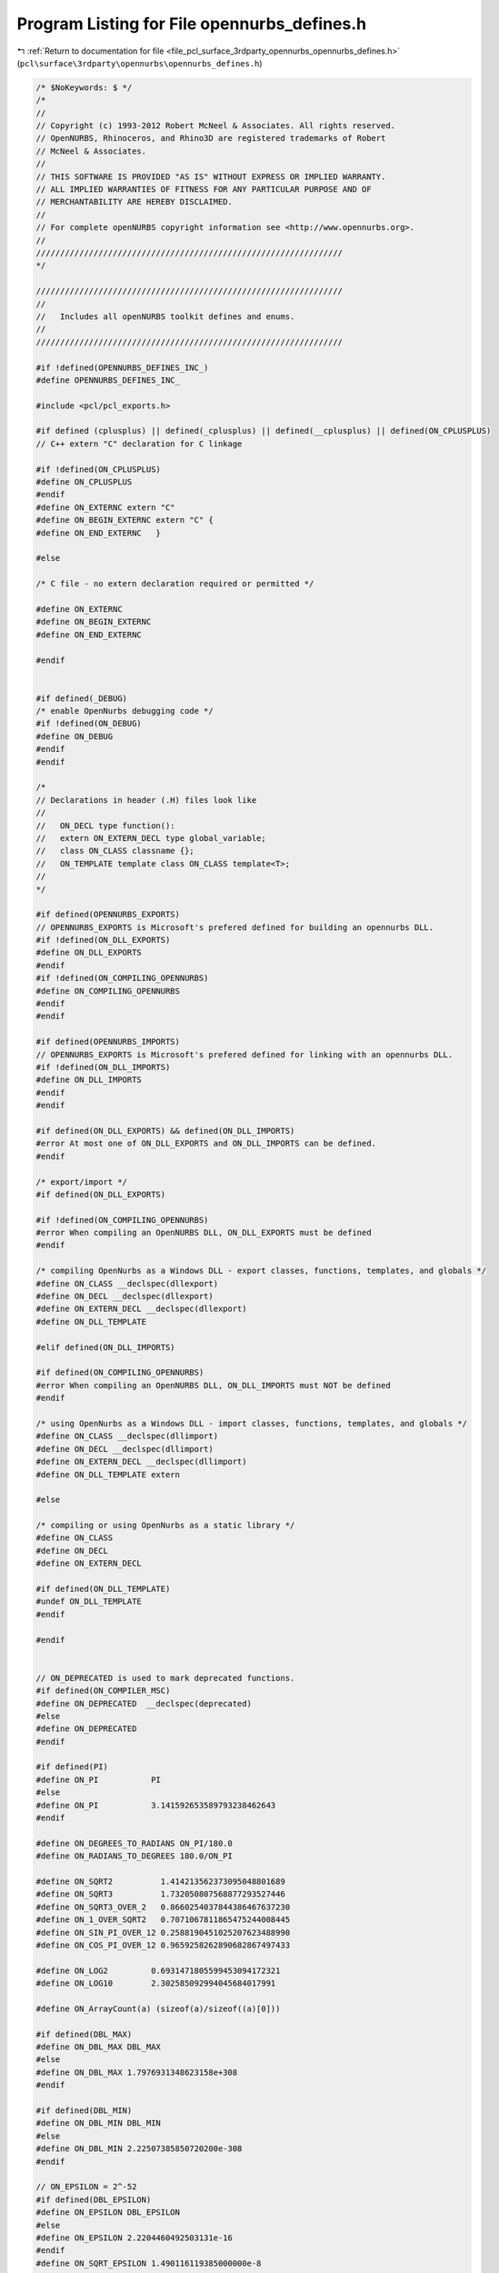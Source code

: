 
.. _program_listing_file_pcl_surface_3rdparty_opennurbs_opennurbs_defines.h:

Program Listing for File opennurbs_defines.h
============================================

|exhale_lsh| :ref:`Return to documentation for file <file_pcl_surface_3rdparty_opennurbs_opennurbs_defines.h>` (``pcl\surface\3rdparty\opennurbs\opennurbs_defines.h``)

.. |exhale_lsh| unicode:: U+021B0 .. UPWARDS ARROW WITH TIP LEFTWARDS

.. code-block:: cpp

   /* $NoKeywords: $ */
   /*
   //
   // Copyright (c) 1993-2012 Robert McNeel & Associates. All rights reserved.
   // OpenNURBS, Rhinoceros, and Rhino3D are registered trademarks of Robert
   // McNeel & Associates.
   //
   // THIS SOFTWARE IS PROVIDED "AS IS" WITHOUT EXPRESS OR IMPLIED WARRANTY.
   // ALL IMPLIED WARRANTIES OF FITNESS FOR ANY PARTICULAR PURPOSE AND OF
   // MERCHANTABILITY ARE HEREBY DISCLAIMED.
   //        
   // For complete openNURBS copyright information see <http://www.opennurbs.org>.
   //
   ////////////////////////////////////////////////////////////////
   */
   
   ////////////////////////////////////////////////////////////////
   //
   //   Includes all openNURBS toolkit defines and enums.
   //
   ////////////////////////////////////////////////////////////////
   
   #if !defined(OPENNURBS_DEFINES_INC_)
   #define OPENNURBS_DEFINES_INC_
   
   #include <pcl/pcl_exports.h>
   
   #if defined (cplusplus) || defined(_cplusplus) || defined(__cplusplus) || defined(ON_CPLUSPLUS)
   // C++ extern "C" declaration for C linkage
   
   #if !defined(ON_CPLUSPLUS)
   #define ON_CPLUSPLUS
   #endif
   #define ON_EXTERNC extern "C"
   #define ON_BEGIN_EXTERNC extern "C" {
   #define ON_END_EXTERNC   }
   
   #else
   
   /* C file - no extern declaration required or permitted */
   
   #define ON_EXTERNC
   #define ON_BEGIN_EXTERNC
   #define ON_END_EXTERNC  
   
   #endif
   
   
   #if defined(_DEBUG)
   /* enable OpenNurbs debugging code */
   #if !defined(ON_DEBUG)
   #define ON_DEBUG
   #endif
   #endif
   
   /*
   // Declarations in header (.H) files look like
   //
   //   ON_DECL type function():
   //   extern ON_EXTERN_DECL type global_variable;
   //   class ON_CLASS classname {};
   //   ON_TEMPLATE template class ON_CLASS template<T>;
   //
   */
   
   #if defined(OPENNURBS_EXPORTS)
   // OPENNURBS_EXPORTS is Microsoft's prefered defined for building an opennurbs DLL.
   #if !defined(ON_DLL_EXPORTS)
   #define ON_DLL_EXPORTS
   #endif
   #if !defined(ON_COMPILING_OPENNURBS)
   #define ON_COMPILING_OPENNURBS
   #endif
   #endif
   
   #if defined(OPENNURBS_IMPORTS)
   // OPENNURBS_EXPORTS is Microsoft's prefered defined for linking with an opennurbs DLL.
   #if !defined(ON_DLL_IMPORTS)
   #define ON_DLL_IMPORTS
   #endif
   #endif
   
   #if defined(ON_DLL_EXPORTS) && defined(ON_DLL_IMPORTS)
   #error At most one of ON_DLL_EXPORTS and ON_DLL_IMPORTS can be defined.
   #endif
   
   /* export/import */
   #if defined(ON_DLL_EXPORTS)
   
   #if !defined(ON_COMPILING_OPENNURBS)
   #error When compiling an OpenNURBS DLL, ON_DLL_EXPORTS must be defined
   #endif
   
   /* compiling OpenNurbs as a Windows DLL - export classes, functions, templates, and globals */
   #define ON_CLASS __declspec(dllexport)
   #define ON_DECL __declspec(dllexport)
   #define ON_EXTERN_DECL __declspec(dllexport)
   #define ON_DLL_TEMPLATE
   
   #elif defined(ON_DLL_IMPORTS)
   
   #if defined(ON_COMPILING_OPENNURBS)
   #error When compiling an OpenNURBS DLL, ON_DLL_IMPORTS must NOT be defined
   #endif
   
   /* using OpenNurbs as a Windows DLL - import classes, functions, templates, and globals */
   #define ON_CLASS __declspec(dllimport)
   #define ON_DECL __declspec(dllimport)
   #define ON_EXTERN_DECL __declspec(dllimport)
   #define ON_DLL_TEMPLATE extern
   
   #else
   
   /* compiling or using OpenNurbs as a static library */
   #define ON_CLASS
   #define ON_DECL
   #define ON_EXTERN_DECL
   
   #if defined(ON_DLL_TEMPLATE)
   #undef ON_DLL_TEMPLATE
   #endif
   
   #endif
   
   
   // ON_DEPRECATED is used to mark deprecated functions.
   #if defined(ON_COMPILER_MSC)
   #define ON_DEPRECATED  __declspec(deprecated)
   #else
   #define ON_DEPRECATED
   #endif
   
   #if defined(PI)
   #define ON_PI           PI
   #else
   #define ON_PI           3.141592653589793238462643
   #endif
   
   #define ON_DEGREES_TO_RADIANS ON_PI/180.0
   #define ON_RADIANS_TO_DEGREES 180.0/ON_PI
   
   #define ON_SQRT2          1.414213562373095048801689
   #define ON_SQRT3          1.732050807568877293527446
   #define ON_SQRT3_OVER_2   0.8660254037844386467637230
   #define ON_1_OVER_SQRT2   0.7071067811865475244008445
   #define ON_SIN_PI_OVER_12 0.2588190451025207623488990
   #define ON_COS_PI_OVER_12 0.9659258262890682867497433
   
   #define ON_LOG2         0.6931471805599453094172321
   #define ON_LOG10        2.302585092994045684017991
   
   #define ON_ArrayCount(a) (sizeof(a)/sizeof((a)[0]))
   
   #if defined(DBL_MAX)
   #define ON_DBL_MAX DBL_MAX
   #else
   #define ON_DBL_MAX 1.7976931348623158e+308
   #endif
   
   #if defined(DBL_MIN)
   #define ON_DBL_MIN DBL_MIN
   #else
   #define ON_DBL_MIN 2.22507385850720200e-308
   #endif
   
   // ON_EPSILON = 2^-52
   #if defined(DBL_EPSILON)
   #define ON_EPSILON DBL_EPSILON
   #else
   #define ON_EPSILON 2.2204460492503131e-16
   #endif
   #define ON_SQRT_EPSILON 1.490116119385000000e-8
   
   #if defined(FLT_EPSILON)
   #define ON_FLOAT_EPSILON FLT_EPSILON
   #else
   #define ON_FLOAT_EPSILON 1.192092896e-07
   #endif
   #define ON_SQRT_FLOAT_EPSILON 3.452669830725202719e-4
   
   /*
   // In cases where lazy evaluation of a double value is
   // performed, b-rep tolerances being a notable example,
   // this value is used to indicate the value has not been
   // computed.  This value must be < -1.0e308. and > -ON_DBL_MAX
   //
   // The reasons ON_UNSET_VALUE is a valid finite number are:
   //
   //   1) It needs to round trip through fprintf/sscanf.
   //   2) It needs to persist unchanged through assigment
   /       and not generate exceptions when assigned.
   //   3) ON_UNSET_VALUE == ON_UNSET_VALUE needs to be true.
   //   4) ON_UNSET_VALUE != ON_UNSET_VALUE needs to be false.
   //
   // Ideally, it would also have these SNaN attributes
   //   * When used in a calculation, a floating point exception
   //     occures.
   //   * No possibility of a valid calculation would generate
   //     ON_UNSET_VALUE.
   //   * float f = (float)ON_UNSET_VALUE would create an invalid
   //     float and generate an exception.
   */
   #define ON_UNSET_VALUE -1.23432101234321e+308
   
   /*
   // ON_UNSET_FLOAT is used to indicate a texture coordinate
   // value cannot be calculated or is not well defined.  
   // In hindsight, this value should have been ON_FLT_QNAN
   // because many calculation convert float texture coordinates
   // to doubles and the "unset"ness attribute is lost.
   */
   #define ON_UNSET_FLOAT -1.234321e+38f
   
   
   ON_BEGIN_EXTERNC
   
   // IEEE 754 special values
   extern ON_EXTERN_DECL const double ON_DBL_QNAN;
   extern ON_EXTERN_DECL const double ON_DBL_PINF;
   extern ON_EXTERN_DECL const double ON_DBL_NINF;
   
   extern ON_EXTERN_DECL const float  ON_FLT_QNAN;
   extern ON_EXTERN_DECL const float  ON_FLT_PINF;
   extern ON_EXTERN_DECL const float  ON_FLT_NINF;
   
   /*
   Description:
   Paramters:
     x - [out] returned value of x is an SNan
               (signalling not a number).
   Remarks:
     Any time an SNaN passes through an Intel FPU, the result
     is a QNaN (quiet nan) and the invalid operation excpetion
     flag is set.  If this exception is not masked, then the
     exception handler is invoked.
    
       double x, y;
       ON_DBL_SNAN(&x);
       y = x;     // y = QNAN and invalid op exception occurs
       z = sin(x) // z = QNAN and invalid op exception occurs
   
     So, if you want to reliably initialize doubles to SNaNs, 
     you must use memcpy() or some other method that does not
     use the Intel FPU.
   */
   ON_DECL
   void ON_DBL_SNAN( double* x );
   
   ON_DECL
   void ON_FLT_SNAN( float* x );
   
   ON_END_EXTERNC
   
   /*
   // In cases where lazy evaluation of a color value is
   // performed, this value is used to indicate the value 
   // has not been computed.
   */
   #define ON_UNSET_COLOR 0xFFFFFFFF
   
   /*
   // In cases when an absolute "zero" tolerance 
   // is required to compare model space coordinates,
   // ON_ZERO_TOLERANCE is used.  The value of
   // ON_ZERO_TOLERANCE should be no smaller than
   // ON_EPSILON and should be several orders of 
   // magnitude smaller than ON_SQRT_EPSILON
   // 
   */
   //#define ON_ZERO_TOLERANCE 1.0e-12
   // ON_ZERO_TOLERANCE = 2^-32
   #define ON_ZERO_TOLERANCE 2.3283064365386962890625e-10
   
   /*
   // In cases when an relative "zero" tolerance is
   // required for comparing model space coordinates, 
   // (fabs(a)+fabs(b))*ON_RELATIVE_TOLERANCE is used.
   // ON_RELATIVE_TOLERANCE should be larger than
   // ON_EPSILON and smaller than no larger than 
   // ON_ZERO_TOLERANCE*2^-10.
   // 
   */
   // ON_RELATIVE_TOLERANCE = 2^-42
   #define ON_RELATIVE_TOLERANCE 2.27373675443232059478759765625e-13
   
   /*
   // Bugs in geometry calculations involving world coordinates 
   // values > ON_MAXIMUM_WORLD_COORDINATE_VALUE
   // will be a low priority.
   */
   // ON_MAXIMUM_VALUE = 2^27
   #define ON_MAXIMUM_WORLD_COORDINATE_VALUE 1.34217728e8
   
   /*
   // The default test for deciding if a curvature value should be
   // treated as zero is 
   // length(curvature) <= ON_ZERO_CURVATURE_TOLERANCE.
   // ON_ZERO_CURVATURE_TOLERANCE must be set so that
   // ON_ZERO_CURVATURE_TOLERANCE >= sqrt(3)*ON_ZERO_TOLERANCE
   // so that K.IsTiny() = true implies |K| <= ON_ZERO_CURVATURE_TOLERANCE
   */
   #define ON_ZERO_CURVATURE_TOLERANCE 1.0e-8
   
   /* default value for angle tolerances = 1 degree */
   #define ON_DEFAULT_ANGLE_TOLERANCE (ON_PI/180.0)
   #define ON_DEFAULT_ANGLE_TOLERANCE_COSINE 0.99984769515639123915701155881391
   #define ON_MINIMUM_ANGLE_TOLERANCE (ON_DEFAULT_ANGLE_TOLERANCE/10.0)
   
   // pair of integer indices.  This
   // is intentionally a struct/typedef
   // rather than a class so that it
   // can be used in other structs.
   struct tagON_2dex
   {
     int i;
     int j;
   };
   
   typedef struct tagON_2dex ON_2dex;
   
   // triplet of integer indices.  This
   // is intentionally a struct/typedef
   // rather than a class so that it
   // can be used in other structs.
   struct tagON_3dex
   {
     int i;
     int j;
     int k;
   };
   
   typedef struct tagON_3dex ON_3dex;
   
   
   // quadruplet of integer indices.  This
   // is intentionally a struct/typedef
   // rather than a class so that it
   // can be used in other structs.
   struct tagON_4dex
   {
     int i;
     int j;
     int k;
     int l;
   };
   
   typedef struct tagON_4dex ON_4dex;
   
   union ON_U
   {
     char      b[8]; // 8 bytes
     ON__INT64 h;    // 64 bit integer
     ON__INT32 i;    // 32 bit integer
     int       j[2]; // two 32 bit integers
     void*     p;
     double    d;
   };
   
   #if defined(ON_CPLUSPLUS)
   
   // OpenNurbs enums
   class PCL_EXPORTS ON_CLASS ON
   {
   public:
     /*
     Description:
       Call before using openNURBS to ensure all class definitions
       are linked.
     */
     static void Begin();
   
   
     /*
     Description:
       Call when finished with openNURBS.
     Remarks:
       Currently does nothing.
     */
     static void End();
   
     //////////
     // Version of opennurbs (YYYYMMDDn)
     static
     int Version();
   
     //////////
     // McNeel subversion revsion used to build opennurbs
     static
     const char* SourceRevision();
   
     static
     const char* DocumentationRevision();
   
     static
     const char* SourceBranch();
   
     static
     const char* DocumentationBranch();
   
   
     //// File open/close for DLL use ///////////////////////////////////////////////
   
     static
     FILE* OpenFile( // like fopen() - needed when OpenNURBS is used as a DLL
             const char* filename,
             const char* filemode
             );
   
     static
     FILE* OpenFile( // like fopen() - needed when OpenNURBS is used as a DLL
             const wchar_t* filename,
             const wchar_t* filemode
             );
   
     static
     int CloseFile( // like fclose() - needed when OpenNURBS is used as a DLL
             FILE* // pointer returned by OpenFile()
             );
   
     static
     int CloseAllFiles(); // like _fcloseall() - needed when OpenNURBS is used as a DLL
   
     /*
     Description:
       Uses the flavor of fstat that is appropriate for the platform.
     Parameters:
       filename - [in]
       fp - [in]
       filesize - [out] (can be NULL if you do not want filesize)
       create_time - [out] (can be NULL if you do not want last create time)
       lastmodify_time - [out] (can be NULL if you do not want last modification time)
     Returns:
       True if file exists, can be opened for read, and fstat worked.
     */
     static
     bool GetFileStats( const wchar_t* filename,
                        size_t* filesize,
                        time_t* create_time,
                        time_t* lastmodify_time
                       );
   
     static
     bool GetFileStats( FILE* fp,
                        size_t* filesize,
                        time_t* create_time,
                        time_t* lastmodify_time
                       );
   
     /*
     Returns true if pathname is a directory.
     */
     static bool IsDirectory( const wchar_t* pathname );
     static bool IsDirectory( const char* utf8pathname );
   
     /*
     Returns
       If the file is an opennurbs file, the version of the file
       is returned (2,3,4,50,...).
       If the file is not an opennurbs file, 0 is returned.
     */
     static int IsOpenNURBSFile( const wchar_t* pathname );
     static int IsOpenNURBSFile( const char* utf8pathname );
     static int IsOpenNURBSFile( FILE* fp );
   
     //// Dimension Types ///////////////////////////////////////////////////////////
     enum eAnnotationType
     {
       dtNothing,
       dtDimLinear,
       dtDimAligned,
       dtDimAngular,
       dtDimDiameter,
       dtDimRadius,
       dtLeader,
       dtTextBlock,
       dtDimOrdinate,
     };
   
     static eAnnotationType AnnotationType(int); // convert integer to eAnnotationType enum
   
   
     //// Text Display Modes ///////////////////////////////////////////////////////////
     enum eTextDisplayMode
     {
       dtNormal = 0,
       dtHorizontal = 1,
       dtAboveLine = 2,
       dtInLine = 3,
     };
   
     static eTextDisplayMode TextDisplayMode( int);
   
     // Defines the current working space.
     enum active_space
     {
       no_space    = 0,
       model_space = 1, // 3d modeling or "world" space
       page_space  = 2  // page/layout/paper/printing space
     };
   
     static active_space ActiveSpace(int); // convert integer to active_space enum
   
   
   
     //// unit_system ///////////////////////////////////////////////////////////////
     enum unit_system
     {
       // The constant enum values are saved in 3dm files 
       // and must never be changed.  The values > 11 were
       // added 5 April 2006.
       no_unit_system =  0, 
   
       // atomic distances
       angstroms      = 12,  // 1.0e-10 meters
   
       // SI units
       nanometers     = 13,  // 1.0e-9 meters
       microns        =  1,  // 1.0e-6 meters
       millimeters    =  2,  // 1.0e-3 meters
       centimeters    =  3,  // 1.0e-2 meters
       decimeters     = 14,  // 1.0e-1 meters
       meters         =  4,
       dekameters     = 15,  // 1.0e+1 meters
       hectometers    = 16,  // 1.0e+2 meters
       kilometers     =  5,  // 1.0e+3 meters
       megameters     = 17,  // 1.0e+6 meters
       gigameters     = 18,  // 1.0e+9 meters
   
       // english distances
       microinches    =  6,  //    2.54e-8 meters (1.0e-6 inches)
       mils           =  7,  //    2.54e-5 meters (0.001 inches)
       inches         =  8,  //    0.0254  meters
       feet           =  9,  //    0.3408  meters (12 inches)
       yards          = 19,  //    0.9144  meters (36 inches)
       miles          = 10,  // 1609.344   meters (5280 feet)
   
       // printer distances
       printer_point  = 20,  // 1/72 inches (computer points)
       printer_pica   = 21,  // 1/6 inches  (computer picas)
   
       // terrestrial distances
       nautical_mile  = 22, // 1852 meters 
                            //    Approximately 1 minute of arc on a terrestrial great circle.
                            //    See http://en.wikipedia.org/wiki/Nautical_mile.
   
       // astronomical distances
       astronomical   = 23, // 1.4959787e+11 // http://en.wikipedia.org/wiki/Astronomical_unit
                            // 1.495979e+11  // http://units.nist.gov/Pubs/SP811/appenB9.htm  
                            //    An astronomical unit (au) is the mean distance from the 
                            //    center of the earth to the center of the sun.
       lightyears     = 24, // 9.4607304725808e+15 // http://en.wikipedia.org/wiki/Light_year
                            // 9.46073e+15 meters  // http://units.nist.gov/Pubs/SP811/appenB9.htm
                            //    A light year is the distance light travels in one Julian year.
                            //    The speed of light is exactly 299792458 meters/second.
                            //    A Julian year is exactly 365.25 * 86400 seconds and is 
                            //    approximately the time it takes for one earth orbit.
       parsecs        = 25, // 3.08567758e+16  // http://en.wikipedia.org/wiki/Parsec
                            // 3.085678e+16    // http://units.nist.gov/Pubs/SP811/appenB9.htm  
   
       // Custom unit systems
       custom_unit_system = 11 // x meters with x defined in ON_3dmUnitsAndTolerances.m_custom_unit_scale
     };
   
     static unit_system UnitSystem(int); // convert integer to unit_system enum
   
     /*
     Description:
       Scale factor for changing unit "standard" systems.
     Parameters:
       us_from - [in]
       us_to - [in] 
     For example:
   
             100.0 = ON::UnitScale( ON::meters, ON::centimeters ) 
             2.54  = ON::UnitScale( ON::inches, ON::centimeters ) 
             12.0  = ON::UnitScale( ON::feet,   ON::inches ) 
   
     Remarks:
       If you are using custom unit systems, use the version
       that takes ON_UnitSystem or ON_3dmUnitsAndTolerances 
       parameters.
     */
     static double UnitScale(
         ON::unit_system us_from,
         ON::unit_system us_to
         );
     static double UnitScale(
         const class ON_UnitSystem& us_from, 
         const class ON_UnitSystem& us_to
         );
     static double UnitScale(
         ON::unit_system us_from,
         const class ON_UnitSystem& us_to
         );
     static double UnitScale(
         const class ON_UnitSystem& us_from, 
         ON::unit_system us_to
         );
     static double UnitScale(
         const class ON_3dmUnitsAndTolerances& us_from, 
         const class ON_3dmUnitsAndTolerances& us_to
         );
   
   
     /*
     Description:
       Returns the string " : ".  This is the string Rhino uses
       to separate reference model names from the root name for 
       things like layer, block definition, material, linetype,
       dimstyle and font names.  
     See Also:
       ON::NameReferenceDelimiterLength()
       ON::IsNameReferenceDelimiter()
     */
     static const wchar_t* NameReferenceDelimiter();
   
     /*
     Description:
       Returns the number of characters in the string returned
       by ON::NameReferenceDelimiter().
     See Also:
       ON::NameReferenceDelimiterLength()
       ON::IsNameReferenceDelimiter()
     */
     static unsigned int NameReferenceDelimiterLength();
   
     /*
     Description:
       Test a string to see if its beginning matches the 
       string returned by ON::NameReferenceDelimiter().
     Parameters:
       s - [in];
         string to test.
     Returns:
       null:
         The beginning of the string does not match ON::NameReferenceDelimiter().
       non-null:
         The beginning of the string matches ON::NameReferenceDelimiter(). The
         returned pointer is the first character in s after the last character
         of the delimiter.  Put another way, if the beginning of s matches
         the string  ON::NameReferenceDelimiter(), then the returned pointer is
         s + ON::NameReferenceDelimiterLength().
     See Also:
       ON::NameReferenceDelimiter()
       ON::NameReferenceDelimiterLength()
     */
     static const wchar_t* IsNameReferenceDelimiter(const wchar_t* s);
   
     //// distance_display_mode ///////////////////////////////////
     enum distance_display_mode
     {
       decimal     = 0, 
       fractional  = 1,
       feet_inches = 2
     };
   
     static distance_display_mode DistanceDisplayMode(int); // convert integer to distance_display_mode enum
   
   
     //// point_style ///////////////////////////////////////////////////////////////
     enum point_style 
     {
       unknown_point_style   = 0,
       not_rational          = 1,
       homogeneous_rational  = 2,
       euclidean_rational    = 3,
       intrinsic_point_style = 4, // point format used in definition
       point_style_count     = 5
     };
   
     static point_style PointStyle(int); // convert integer to point_style enum
   
     //// knot_style ///////////////////////////////////////////////////////////////
     enum knot_style // if a knot vector meets the conditions of two styles,
     {               // then the style with the lowest value is used
       unknown_knot_style     = 0, // unknown knot style
       uniform_knots          = 1, // uniform knots (ends not clamped)
       quasi_uniform_knots    = 2, // uniform knots (clamped ends, degree >= 2)
       piecewise_bezier_knots = 3, // all internal knots have full multiplicity
       clamped_end_knots      = 4, // clamped end knots (with at least 1 interior non-uniform knot)
       non_uniform_knots      = 5, // known to be none of the above
       knot_style_count       = 6
     };
   
     static knot_style KnotStyle(int); // convert integer to knot_style enum
   
     //// continuity ////////////////////////////////////////////////////////////////
     enum continuity
     {
       unknown_continuity = 0,
   
       // These test for parametric continuity.  In particular,
       // all types of ON_Curves are considered infinitely 
       // continuous at the start/end of the evaluation domain.
       C0_continuous =  1, // continuous function
       C1_continuous =  2, // continuous first derivative
       C2_continuous =  3, // continuous first and second derivative
       G1_continuous =  4, // continuous unit tangent
       G2_continuous =  5, // continuous unit tangent and curvature
   
       // 20 March 2003 Dale Lear added these.
       //
       // Continuity tests using the following enum values
       // are identical to tests using the preceding enum values
       // on the INTERIOR of a curve's domain.  At the END of
       // a curve a "locus" test is performed in place of a 
       // parametric test. In particular, at the END of a domain,
       // all open curves are locus discontinuous.  At the END of
       // a domain, all closed curves are at least C0_locus_continuous.
       // By convention all ON_Curves are considered 
       // locus continuous at the START of the evaluation domain.
       // This convention is not strictly correct, but is was
       // adopted to make iterative kink finding tools easier to
       // use and so that locus discontinuities are reported once
       // at the end parameter of a curve rather than twice.
       C0_locus_continuous =  6, // locus continuous function
       C1_locus_continuous =  7, // locus continuous first derivative
       C2_locus_continuous =  8, // locus continuous first and second derivative
       G1_locus_continuous =  9, // locus continuous unit tangent
       G2_locus_continuous = 10, // locus continuous unit tangent and curvature
   
       Cinfinity_continuous = 11, // analytic discontinuity
       Gsmooth_continuous = 12    // aesthetic discontinuity
     };
   
     /*
     Description:
       Convert int to ON::continuity enum value
     */
     static continuity Continuity(int);
   
     /*
     Description:
       Convert int to ON::continuity enum value and
       convert the locus flavored values to the parametric
       flavored values.
     */
     static continuity ParametricContinuity(int);
   
     /*
     Description:
       Convert int to ON::continuity enum value and
       convert the higher order flavored values to 
       the corresponding C1 or G1 values needed to
       test piecewise linear curves.
     */
     static continuity PolylineContinuity(int);
   
     //// curve_style ///////////////////////////////////////////////////////////////
     enum curve_style 
     {
       unknown_curve_style   =  0,
       line                  =  1,
       circle                =  2,
       ellipse               =  3, // with distinct foci (not a circle)
       parabola              =  4,
       hyperbola             =  5,
       planar_polyline       =  6, // not a line segment
       polyline              =  7, // non-planar polyline
       planar_freeform_curve =  8, // planar but none of the above
       freeform_curve        =  9, // known to be none of the above
       curve_style_count     = 10
     };
   
     static curve_style CurveStyle(int); // convert integer to curve_style enum
   
     //// surface_style ///////////////////////////////////////////////////////////////
     enum surface_style 
     {
       unknown_surface_style =  0,
       plane                 =  1,
       circular_cylinder     =  2, // portion of right circular cylinder
       elliptical_cylinder   =  3, // portion of right elliptical cylinder
       circular_cone         =  4, // portion of right circular cone
       elliptical_cone       =  5, // portion of right elliptical cone
       sphere                =  6, // portion of sphere
       torus                 =  7, // portion of torus
       surface_of_revolution =  8, // portion of surface of revolution that is none of the above
       ruled_surface         =  9, // portion of a ruled surface this is none of the above
       freeform_surface      = 10, // known to be none of the above
       surface_style_count   = 11
     };
   
     static surface_style SurfaceStyle(int); // convert integer to surface_style enum
   
     //// sort_algorithm ///////////////////////////////////////////////////////////////
     enum sort_algorithm
     {
       heap_sort  = 0,
       quick_sort = 1
     };
   
     static sort_algorithm SortAlgorithm(int); // convert integer to sort_method enum
   
     //// endian-ness ///////////////////////////////////////////////////////////////
     enum endian {
       little_endian = 0, // least significant byte first or reverse byte order - Intel x86, ...
       big_endian    = 1  // most significant byte first - Motorola, Sparc, MIPS, ...
     };
   
     static endian Endian(int); // convert integer to endian enum
     static endian Endian();    // returns endian-ness of current CPU
   
     //// archive modes //////////////////////////////////////////////////////////////
     enum archive_mode
     {
       unknown_archive_mode = 0,
       read      = 1, // all read modes have bit 0x0001 set
       write     = 2, // all write modes have bit 0x0002 set
       readwrite = 3,
       read3dm   = 5,
       write3dm  = 6
     };
     static archive_mode ArchiveMode(int); // convert integer to endian enum
   
   
     //// view projections ///////////////////////////////////////////////////////////
   
     // The x/y/z_2pt_perspective_view projections are ordinary perspective
     // projection. Using these values insures the ON_Viewport member 
     // fuctions properly constrain the camera up and camera direction vectors
     // to preserve the specified perspective vantage.
     enum view_projection
     { 
       unknown_view       = 0,
       parallel_view      = 1,
       perspective_view   = 2
     };
   
     /*
     Description:
       Converts integer into ON::view_projection enum value.
     Parameters:
       i - [in]
     Returns:
       ON::view_projection enum with same value as i.
       If i is not an ON::view_projection enum value,
       then ON::unknow_view is returned.
     */
     static view_projection ViewProjection(int i);
   
     /*
     Parameters:
       projection - [in]
     Returns:
       True if projection is ON::perspective_view.
     */
     static bool IsPerspectiveProjection( ON::view_projection projection );
   
   
     /*
     Parameters:
       projection - [in]
     Returns:
       True if projection is ON::parallel_view.
     */
     static bool IsParallelProjection( ON::view_projection projection );
   
     //// view coordinates ///////////////////////////////////////////////////////////
   
     enum coordinate_system 
     {
       world_cs  = 0, 
       camera_cs = 1, 
       clip_cs   = 2, 
       screen_cs = 3 
     };
   
     static coordinate_system CoordinateSystem(int); // convert integer to coordinate_system enum
   
     //// exception types ///////////////////////////////////////////////////////////
     enum exception_type 
     {
       unknown_exception = 0,
       out_of_memory,  
       corrupt_object,               // invalid object encountered - continuing would crash or
                                     // result in corrupt object being saved in archive.
       unable_to_write_archive,      // write operation failed - out of file space/read only mode/...?
       unable_to_read_archive,       // read operation failed - truncated archive/locked file/... ?
       unable_to_seek_archive,       // seek operation failed - locked file/size out of bounds/... ?
       unexpected_end_of_archive,    // truncated archive
       unexpected_value_in_archive   // corrupt archive?
     };
     static exception_type ExceptionType(int); // convert integer to exception_type enum
   
     //// layer mode ///////////////////////////////////////////////////////////
     // OBSOLETE 
     enum layer_mode 
     {
       normal_layer       = 0, // visible, objects on layer can be selected and changed
       hidden_layer       = 1, // not visible, objects on layer cannot be selected or changed
       locked_layer       = 2, // visible, objects on layer cannot be selected or changed
       layer_mode_count   = 3
     };
     static layer_mode LayerMode(int); // convert integer to layer_mode enum
   
     //// object mode ///////////////////////////////////////////////////////////
     enum object_mode 
     {
       normal_object    = 0, // object mode comes from layer
       hidden_object    = 1, // not visible, object cannot be selected or changed
       locked_object    = 2, // visible, object cannot be selected or changed
       idef_object      = 3, // object is part of an ON_InstanceDefinition.  The
                             // ON_InstanceDefinition m_object_uuid[] array will
                             // contain this object attribute's uuid.
       object_mode_count = 4
     };
     static object_mode ObjectMode(int); // convert integer to object_mode enum
   
     //// object display color /////////////////////////////////////////////////////////
     enum object_color_source
     {
       color_from_layer    = 0, // use color assigned to layer
       color_from_object   = 1, // use color assigned to object
       color_from_material = 2, // use diffuse render material color
       color_from_parent   = 3  // for objects with parents (like objects in instance references, use parent linetype)
                                // if no parent, treat as color_from_layer
     };
     static object_color_source ObjectColorSource(int); // convert integer to object_color_source enum
   
     //// object plot color /////////////////////////////////////////////////////////
     enum plot_color_source
     {
       plot_color_from_layer   = 0, // use plot color assigned to layer
       plot_color_from_object  = 1, // use plot color assigned to object
       plot_color_from_display = 2, // use display color
       plot_color_from_parent  = 3  // for objects with parents (like objects in instance references, use parent plot color)
                                    // if no parent, treat as plot_color_from_layer
     };
     static plot_color_source PlotColorSource(int); // convert integer to plot_color_source enum
   
     //// object plot weight /////////////////////////////////////////////////////////
     enum plot_weight_source
     {
       plot_weight_from_layer   = 0, // use plot color assigned to layer
       plot_weight_from_object  = 1, // use plot color assigned to object
       plot_weight_from_parent  = 3  // for objects with parents (like objects in instance references, use parent plot color)
                                     // if no parent, treat as plot_color_from_layer
     };
     static plot_weight_source PlotWeightSource(int); // convert integer to plot_color_source enum
   
     //// object linetype /////////////////////////////////////////////////////////
     enum object_linetype_source
     {
       linetype_from_layer  = 0, // use line style assigned to layer
       linetype_from_object = 1, // use line style assigned to object
       linetype_from_parent = 3  // for objects with parents (like objects in instance references, use parent linetype)
                                 // if not parent, treat as linetype_from_layer.
     };
     static object_linetype_source ObjectLinetypeSource(int); // convert integer to object_linetype_source enum
   
     //// object material /////////////////////////////////////////////////////////
     enum object_material_source
     {
       material_from_layer  = 0, // use material assigned to layer
       material_from_object = 1, // use material assigned to object
       material_from_parent = 3  // for objects with parents, like 
                                 // definition geometry in instance
                                 // references and faces in polysurfaces,
                                 // this value indicates the material
                                 // definition should come from the parent.
                                 // If the object does not have an 
                                 // obvious "parent", then treat
                                 // it the same as material_from_layer.
     };
     static object_material_source ObjectMaterialSource(int); // convert integer to object_color_source enum
   
     //// light style /////////////////////////////////////////////////////////////
     enum light_style
     {
       unknown_light_style      = 0,
       //view_directional_light   = 1, // light location and direction in clip coordinates
       //view_point_light         = 2,
       //view_spot_light          = 3,
       camera_directional_light = 4, // light location and direction in camera coordinates
       camera_point_light       = 5, //   +x points to right, +y points up, +z points towards camera
       camera_spot_light        = 6,
       world_directional_light  = 7, // light location and direction in world coordinates
       world_point_light        = 8, 
       world_spot_light         = 9,
       ambient_light            = 10, // pure ambient light
       world_linear_light       = 11,
       world_rectangular_light  = 12,
       light_style_count        = 13
     };
     static light_style LightStyle(int); // convert integer to light_style enum
   
     //// curvature style /////////////////////////////////////////////////////////
     enum curvature_style
     {
       unknown_curvature_style = 0,
       gaussian_curvature = 1,
       mean_curvature = 2, // unsigned mean curvature
       min_curvature  = 3, // minimum unsigned radius of curvature
       max_curvature  = 4, // maximum unsigned radius of curvature
       curvature_style_count = 5
     };
     static curvature_style CurvatureStyle(int); // convert integer to curvature_style enum
   
     //// view display mode /////////////////////////////////////////////////////////////
     enum display_mode
     {
       default_display       = 0, // default display
       wireframe_display     = 1, // wireframe display
       shaded_display        = 2, // shaded display
       renderpreview_display = 3  // render preview display
     };
     static display_mode DisplayMode(int); // convert integer to display_mode enum
   
   
     enum view_type
     {
       model_view_type  = 0,       // standard model space 3d view
       page_view_type   = 1,       // a.k.a "paper space", "plot view", etc.
                                   // A page view must be orthographic,
                                   // the camera frame x,y,z direction must be
                                   // world x,y,z (which means the camera direction
                                   // is always (0,0,-1)).  
       nested_view_type = 2,       // This view is a "model" view that is nested
                                   // in another view.  The nesting and parent
                                   // information is saved in ON_3dmView.
     };
     static view_type ViewType(int); // convert integer to display_mode enum
   
   
     //// texture mapping mode ///////////////////////////////////////////////////
     //
     // OBSOLETE 
     enum texture_mode
     {
       no_texture = 0,        // texture disabled
       modulate_texture = 1,  // modulate with material diffuse color
       decal_texture = 2      // decal
     };
     // OBSOLETE 
     static texture_mode TextureMode(int); // convert integer to texture_mode enum
     // OBSOLETE 
     //
     /////////////////////////////////////////////////////////////////////////////
   
     //// object_type ///////////////////////////////////////////////////
     enum object_type
     {
       // Use with ON_Object::ObjectType() in situations where
       // using a switch() is better than a long string of if else if ...
       // if ( ON_Curve::Cast() ) ... else if ( ON_Surface::Cast() ) ...
       // ...
       unknown_object_type  =          0,
   
       point_object         =          1, // some type of ON_Point
       pointset_object      =          2, // some type of ON_PointCloud, ON_PointGrid, ...
       curve_object         =          4, // some type of ON_Curve like ON_LineCurve, ON_NurbsCurve, etc.
       surface_object       =          8, // some type of ON_Surface like ON_PlaneSurface, ON_NurbsSurface, etc.
       brep_object          =       0x10, // some type of ON_Brep
       mesh_object          =       0x20, // some type of ON_Mesh
       layer_object         =       0x40, // some type of ON_Layer
       material_object      =       0x80, // some type of ON_Material
       light_object         =      0x100, // some type of ON_Light
       annotation_object    =      0x200, // some type of ON_Annotation
       userdata_object      =      0x400, // some type of ON_UserData
       instance_definition  =      0x800, // some type of ON_InstanceDefinition
       instance_reference   =     0x1000, // some type of ON_InstanceRef
       text_dot             =     0x2000, // some type of ON_TextDot
       grip_object          =     0x4000, // selection filter value - not a real object type
       detail_object        =     0x8000, // some type of ON_DetailView
       hatch_object         =    0x10000, // some type of ON_Hatch
       morph_control_object =    0x20000, // some type of ON_MorphControl
       loop_object          =    0x80000, // some type of ON_BrepLoop
       polysrf_filter       =   0x200000, // selection filter value - not a real object type
       edge_filter          =   0x400000, // selection filter value - not a real object type
       polyedge_filter      =   0x800000, // selection filter value - not a real object type
       meshvertex_object    = 0x01000000, // some type of ON_MeshVertexRef
       meshedge_object      = 0x02000000, // some type of ON_MeshEdgeRef
       meshface_object      = 0x04000000, // some type of ON_MeshFaceRef
       cage_object          = 0x08000000, // some type of ON_NurbsCage
       phantom_object       = 0x10000000,
       clipplane_object     = 0x20000000,
       beam_object          = 0x40000000, // obsolete - use extrusion_object
       extrusion_object     = 0x40000000, // some type of ON_Extrusion
       
       any_object           = 0xFFFFFFFF
   
       // Please discuss any changes with Dale Lear
     };
   
     static object_type ObjectType(int); // convert integer to object_type enum
   
     //// bitmap_type ///////////////////////////////////////////////////
     enum bitmap_type
     {
       unknown_bitmap_type = 0,
       windows_bitmap = 1,     // BITMAPINFO style
       opengl_bitmap = 2,      // unpacked OpenGL RGB or RGBA
       png_bitmap = 3
     };
     static bitmap_type BitmapType(int); // convert integer to bitmap_type enum
   
     enum object_decoration
     {
       no_object_decoration = 0,
       start_arrowhead      = 0x08, // arrow head at start
       end_arrowhead        = 0x10, // arrow head at end
       both_arrowhead       = 0x18  // arrow heads at start and end
     };
     static object_decoration ObjectDecoration(int); // convert integer to line_pattern enum
   
     enum mesh_type
     {
       default_mesh  = 0,
       render_mesh   = 1,
       analysis_mesh = 2,
       preview_mesh  = 3,
       any_mesh      = 4
     };
     static mesh_type MeshType(int); // convert integer to mesh_type enum
   
   
     // Types of object snapping.  
     // In situations where more than one type of snap applies, 
     // snaps with higher value take precedence.
     // enum values must be a power of 2.
     // ON_ObjRef saves these values in files.  Do not change
     // the values.  The reason for the gaps between the enum
     // values is to leave room for future snaps with prededence
     // falling between existing snaps
     enum osnap_mode
     {
       os_none          =          0,
       os_near          =          2,
       os_focus         =          8,
       os_center        =       0x20,
       os_vertex        =       0x40,
       os_knot          =       0x80,
       os_quadrant      =      0x200,
       os_midpoint      =      0x800,
       os_intersection  =     0x2000,
       os_end           =    0x20000,
       os_perpendicular =    0x80000,
       os_tangent       =   0x200000,
       os_point         = 0x08000000,
       os_all_snaps     = 0xFFFFFFFF
     };
     static osnap_mode OSnapMode(int); // convert integer to osnap_mode enum
   
   
     //// Types of Curves ///////////////////////////////////////////////////////////
     enum eCurveType
     {
       ctCurve, // nothing
       ctArc,
       ctCircle,
       ctLine,
       ctNurbs,
       ctOnsurface,
       ctProxy,
       ctPolycurve,
       ctPolyline,
     };
   
   
     //// surface_loft_end_condition //////////////////////////////////////////////
     //
     // End condition paramter values for  ON_Curve::CreateCubicLoft() and
     // ON_Surface::CreateCubicLoft().
     enum cubic_loft_end_condition
     {
       cubic_loft_ec_quadratic      = 0,
       cubic_loft_ec_linear         = 1,
       cubic_loft_ec_cubic          = 2,
       cubic_loft_ec_natural        = 3,
       cubic_loft_ec_unit_tangent   = 4,
       cubic_loft_ec_1st_derivative = 5,
       cubic_loft_ec_2nd_derivative = 6,
       cubic_loft_ec_free_cv        = 7
     };
   
     /*
     Description:
       Convert an integer to cubic_loft_end_condition enum.
     Parameters:
       i - [in]
     Returns:
       corresponding cubic_loft_end_condition enum value.
     Remarks:
       If i does not correspond to a cubic_loft_end_condition
       enum value, then cubic_loft_ec_quadratic is returned.
     */
     static 
     cubic_loft_end_condition CubicLoftEndCondition(int i); 
   
   private:
     // prohibit instantiaion
     //ON();             // no implementation
     //ON( const ON& );  // no implementation
     //~ON();            // no implementation
   };
   
   
   /*
   Description:
     Component indices are used to provide a persistent way
     to identify portions of complex objects.
   
   */
   class ON_CLASS ON_COMPONENT_INDEX
   {
   public:
   
     // Do not change these values; they are stored in 3dm archives
     // and provide a persistent way to indentify components of
     // complex objects.
     enum TYPE
     {
       invalid_type       =   0,
   
       brep_vertex        =   1,
       brep_edge          =   2,
       brep_face          =   3,
       brep_trim          =   4,
       brep_loop          =   5,
   
       mesh_vertex        =  11,
       meshtop_vertex     =  12,
       meshtop_edge       =  13,
       mesh_face          =  14,
   
       idef_part          =  21,
   
       polycurve_segment  =  31,
   
       pointcloud_point   =  41,
   
       group_member       =  51,
   
   
       extrusion_bottom_profile = 61, // 3d bottom profile curves
                                      //   index identifies profile component
       extrusion_top_profile    = 62, // 3d top profile curves
                                      //   index identifies profile component
       extrusion_wall_edge      = 63, // 3d wall edge curve
                                      //   index/2: identifies profile component
                                      //   index%2: 0 = start, 1 = end
       extrusion_wall_surface   = 64, // side wall surfaces
                                      //   index: identifies profile component
       extrusion_cap_surface    = 65, // bottom and top cap surfaces
                                      //   index: 0 = bottom, 1 = top
       extrusion_path           = 66, // extrusion path (axis line)
                                      //   index -1 = entire path, 0 = start point, 1 = endpoint
   
       dim_linear_point   = 100,
       dim_radial_point   = 101,
       dim_angular_point  = 102,
       dim_ordinate_point = 103,
       dim_text_point     = 104,
   
       no_type           = 0xFFFFFFFF
     };
   
     /*
     Description:
       Safe conversion of integer value to TYPE enum.
     Parameters:
       i - [in] integer with value equal to one of the TYPE enums.
     Returns:
       The TYPE enum with the same numeric value 
       or ON_COMPONENT_INDEX::invalid_type if no corresponding enum
       exists.
     */
     static 
     TYPE Type(int i);
   
     /*
     Description:
       Dictionary compare on m_type, m_index as ints.
     Returns:
       < 0: a < b
       = 0: a = b
       > 0: a > b
     */
     static
     int Compare( const ON_COMPONENT_INDEX* a, const ON_COMPONENT_INDEX* b);
   
     /*
     Description:
       Sets m_type = invalid_type and m_index = -1.
     */
     ON_COMPONENT_INDEX();
   
     /*
     Description:
       Sets m_type = type and m_index = index.
     */
     ON_COMPONENT_INDEX(TYPE type,int index);
   
     bool operator==(const ON_COMPONENT_INDEX& other) const;
     bool operator!=(const ON_COMPONENT_INDEX& other) const;
     bool operator<(const ON_COMPONENT_INDEX& other) const;
     bool operator<=(const ON_COMPONENT_INDEX& other) const;
     bool operator>(const ON_COMPONENT_INDEX& other) const;
     bool operator>=(const ON_COMPONENT_INDEX& other) const;
   
     void Set(TYPE type,int index);
   
     /*
     Description:
       Sets m_type = invalid_type and m_index = -1.
     */
     void UnSet();
   
     /*
     Returns:
       True if m_type is set to a TYPE enum value between
       brep_vertex and polycurve_segment.
     */
     bool IsSet() const;
   
     /*
     Returns:
       True if m_type is set to one of the mesh or meshtop
       TYPE enum values and m_index >= 0.
     */
     bool IsMeshComponentIndex() const;
   
     /*
     Returns:
       True if m_type is set to one of the 
       brep TYPE enum values and m_index >= 0.
     */
     bool IsBrepComponentIndex() const;
   
     /*
     Returns:
       True if m_type = idef_part and m_index >= 0.
     */
     bool IsIDefComponentIndex() const;
   
     /*
     Returns:
       True if m_type = polycurve_segment and m_index >= 0.
     */
     bool IsPolyCurveComponentIndex() const;
   
     /*
     Returns:
       True if m_type = group_member and m_index >= 0.
     */
     bool IsGroupMemberComponentIndex() const;
   
     /*
     Returns:
       True if m_type = extrusion_bottom_profile or extrusion_top_profile
       and m_index >= 0.
     */
     bool IsExtrusionProfileComponentIndex() const;
   
     /*
     Returns:
       True if m_type = extrusion_path and -1 <= m_index <= 1.
     */
     bool IsExtrusionPathComponentIndex() const;
   
     /*
     Returns:
       True if m_type = extrusion_wall_edge and m_index >= 0.
     */
     bool IsExtrusionWallEdgeComponentIndex() const;
   
     /*
     Returns:
       True if m_type = extrusion_wall_surface and m_index >= 0.
     */
     bool IsExtrusionWallSurfaceComponentIndex() const;
   
     /*
     Returns:
       True if m_type = extrusion_wall_surface or extrusion_wall_edge
       and m_index >= 0.
     */
     bool IsExtrusionWallComponentIndex() const;
   
     /*
     Returns:
       True if m_type = extrusion_bottom_profile, extrusion_top_profile,
       extrusion_wall_edge, extrusion_wall_surface, extrusion_cap_surface
       or extrusion_path and m_index is reasonable.
     */
     bool IsExtrusionComponentIndex() const;
   
     /*
     Returns:
       True if m_type = pointcloud_point and m_index >= 0.
     */
     bool IsPointCloudComponentIndex() const;
   
     /*
     Returns:
       True if m_type = dim_... and m_index >= 0.
     */
     bool IsAnnotationComponentIndex() const;
   
     TYPE m_type;
   
     /*
     The interpretation of m_index depends on the m_type value.
   
       m_type             m_index interpretation (0 based indices)
   
       no_type            used when context makes it clear what array is being index
       brep_vertex        ON_Brep.m_V[] array index
       brep_edge          ON_Brep.m_E[] array index
       brep_face          ON_Brep.m_F[] array index
       brep_trim          ON_Brep.m_T[] array index
       brep_loop          ON_Brep.m_L[] array index
       mesh_vertex        ON_Mesh.m_V[] array index
       meshtop_vertex     ON_MeshTopology.m_topv[] array index
       meshtop_edge       ON_MeshTopology.m_tope[] array index
       mesh_face          ON_Mesh.m_F[] array index
       idef_part          ON_InstanceDefinition.m_object_uuid[] array index
       polycurve_segment  ON_PolyCurve::m_segment[] array index
   
       extrusion_bottom_profile  Use ON_Extrusion::Profile3d() to get 3d profile curve
       extrusion_top_profile     Use ON_Extrusion::Profile3d() to get 3d profile curve
       extrusion_wall_edge       Use ON_Extrusion::WallEdge() to get 3d line curve
       extrusion_wall_surface    Use ON_Extrusion::WallSurface() to get 3d wall surface
       extrusion_cap_surface      0 = bottom cap, 1 = top cap
       extrusion_path            -1 = entire path, 0 = start of path, 1 = end of path
   
       dim_linear_point   ON_LinearDimension2::POINT_INDEX
       dim_radial_point   ON_RadialDimension2::POINT_INDEX
       dim_angular_point  ON_AngularDimension2::POINT_INDEX
       dim_ordinate_point ON_OrdinateDimension2::POINT_INDEX
       dim_text_point     ON_TextEntity2 origin point
     */
     int m_index;
   };
   
   #endif
   
   ON_BEGIN_EXTERNC
   
   /*
   Description:
     Sets Windows code page used to convert UNICODE (wchar_t) strings
     to multibyte (char) strings and vice verse.
   Parameters:
     code_page - [in] code page to use when converting UNICODE strings
          to multibyte strings and vice verse.
   Returns:
     previous value of Windows code page.
   Remarks:
     For Windows NT/2000/XP, CP_THREAD_ACP will work for all
     locales if your app's thread is correctly configured.
     For Windows 95/98/ME you have to choose the locale.
   
     Conversions between UNICODE and multibyte strings happens when
     ON_wString converts a char* string to a wchar_t* string and
     when and ON_String converts a wchar_t* string to a char* string.
   
     All pertinant code is in opennurbs_defines.cpp.
   
   See Also:
     ON_GetStringConversionWindowsCodePage
     on_WideCharToMultiByte
     on_MultiByteToWideChar
     ON_wString::operator=(const char*)
     ON_String::operator=(const wchar_t*)  
   */
   ON_DECL
   unsigned int ON_SetStringConversionWindowsCodePage( 
                   unsigned int code_page 
                   );
   
   /*
   Description:
     Gets Windows code page used to convert UNICODE (wchar_t) strings
     to multibyte (char) strings and vice verse.
   Returns:
     Value of Windows code page used to convert strings.
   Remarks:
     For Windows NT/2000/XP, CP_THREAD_ACP will work for all
     locales if your app's thread is correctly configured.
     For Windows 95/98/ME you have to choose the locale.
   
     Conversions between UNICODE and multibyte strings happens when
     ON_wString converts a char* string to a wchar_t* string and
     when and ON_String converts a wchar_t* string to a char* string.
   
     All pertinant code is in opennurbs_defines.cpp.
   
   See Also:
     ON_GetStringConversionWindowsCodePage
     on_WideCharToMultiByte
     on_MultiByteToWideChar
     ON_wString::operator=(const char*)
     ON_String::operator=(const wchar_t*)  
   */
   ON_DECL
   unsigned int ON_GetStringConversionWindowsCodePage();
   
   
   /*
   Description:
     Sets Windows locale id used in case insensitive string
     compares.
   Parameters:
     locale_id - [in] Windows locale id to use in case insensitive
                    string compares.
     bWin9X - [in] True if OS is Windows 95/98/ME (which has
                   poor UNICODE support).
   Returns:
     Previous value of Windows locale id.
   Remarks:
     All pertinant code is in opennurbs_defines.cpp.
   See Also:
     ON_GetStringConversionWindowsLocaleID
     on_wcsicmp
   */
   ON_DECL
   unsigned int ON_SetStringConversionWindowsLocaleID( 
                   unsigned int locale_id, 
                   ON_BOOL32 bWin9X
                   );
   
   /*
   Description:
     Gets Windows locale id used in case insensitive string
     compares.
   Returns:
     Value of Windows locale id used in case insensitive string
     compares.
   Remarks:
     All pertinant code is in opennurbs_defines.cpp.
   See Also:
     ON_SetStringConversionWindowsLocaleID
     on_wcsicmp
   */
   ON_DECL
   unsigned int ON_GetStringConversionWindowsLocaleID();
   
   // on_wcsicmp() is a wrapper for case insensitive wide string compare
   // and calls one of _wcsicmp() or wcscasecmp() depending on OS.
   ON_DECL
   int on_wcsicmp( const wchar_t*, const wchar_t* );
   
   // on_wcsupr() calls _wcsupr() or wcsupr() depending on OS
   ON_DECL
   wchar_t* on_wcsupr(wchar_t*);
   
   // on_wcslwr() calls _wcslwr() or wcslwr() depending on OS
   ON_DECL
   wchar_t* on_wcslwr(wchar_t*);
   
   // on_wcsrev() calls _wcsrev() or wcsrev() depending on OS
   ON_DECL
   wchar_t* on_wcsrev(wchar_t*);
   
   // on_stricmp() is a wrapper for case insensitive string compare
   // and calls one of _stricmp(), stricmp(), or strcasecmp()
   // depending on OS.
   ON_DECL
   int on_stricmp(const char*, const char*); 
   
   // on_stricmp() is a wrapper for case insensitive string compare
   // and calls one of _strnicmp() or strncasecmp()
   // depending on OS.
   ON_DECL
   int on_strnicmp(const char * s1, const char * s2, int n);
   
   // on_strupr() calls _strupr() or strupr() depending on OS
   ON_DECL
   char* on_strupr(char*);
   
   // on_strlwr() calls _strlwr() or strlwr() depending on OS
   ON_DECL
   char* on_strlwr(char*);
   
   // on_strrev() calls _strrev() or strrev() depending on OS
   ON_DECL
   char* on_strrev(char*);
   
   /*
   Description:
     Calls ON_ConvertWideCharToUTF8()
   */
   ON_DECL
   int on_WideCharToMultiByte(
       const wchar_t*, // lpWideCharStr,
       int,            // cchWideChar,
       char*,          // lpMultiByteStr,
       int             // cchMultiByte,
       );
   
   /*
   Description:
     Calls ON_ConvertUTF8ToWideChar()
   */
   ON_DECL
   int on_MultiByteToWideChar(
       const char*, // lpMultiByteStr,
       int,         // cchMultiByte,
       wchar_t*,    // lpWideCharStr,
       int          // cchWideChar
       );
   
   /*
   Description:
     Find the locations in a path the specify the drive, directory,
     file name and file extension.
   Parameters:
     path - [in]
       UTF-8 encoded string that is a legitimate path to a file.
     drive - [out] (pass null if you don't need the drive)
       If drive is not null and the path parameter begins with 
       an A-Z or a-z followed by a colon ( : ) then the returned
       value of *drive will equal the input value of path.
     dir - [out] (pass null if you don't need the directory)
       If dir is not null and the path parameter contains a
       directory specification, then the returned value of *dir
       will point to the character in path where the directory
       specification begins.
     fname - [out] (pass null if you don't need the file name)
       If fname is not null and the path parameter contains a
       file name specification, then the returned value of *fname
       will point to the character in path where the file name
       specification begins.
     ext - [out] (pass null if you don't need the extension)
       If ext is not null and the path parameter contains a
       file extension specification, then the returned value of
       *ext will point to the '.' character in path where the file
       extension specification begins.
   Remarks:
     This function will treat a front slash ( / ) and a back slash
     ( \ ) as directory separators.  Because this function parses
     file names store in .3dm files and the .3dm file may have been
     written on a Windows computer and then read on a another
     computer, it looks for a drive dpecification even when the
     operating system is not Windows.
     This function will not return an directory that does not
     end with a trailing slash.
     This function will not return an empty filename and a non-empty
     extension.
     This function parses the path string according to these rules.
     It does not check the actual file system to see if the answer
     is correct.
   See Also:
     ON_String::SplitPath
   */
   ON_DECL void on_splitpath(
     const char* path,
     const char** drive,
     const char** dir,
     const char** fname,
     const char** ext
     );
   
   /*
   Description:
     Find the locations in a path the specify the drive, directory,
     file name and file extension.
   Parameters:
     path - [in]
       UTF-8, UTF-16 or UTF-32 encoded wchar_t string that is a
       legitimate path to a file.
     drive - [out] (pass null if you don't need the drive)
       If drive is not null and the path parameter begins with 
       an A-Z or a-z followed by a colon ( : ) then the returned
       value of *drive will equal the input value of path.
     dir - [out] (pass null if you don't need the directory)
       If dir is not null and the path parameter contains a
       directory specification, then the returned value of *dir
       will point to the character in path where the directory
       specification begins.
     fname - [out] (pass null if you don't need the file name)
       If fname is not null and the path parameter contains a
       file name specification, then the returned value of *fname
       will point to the character in path where the file name
       specification begins.
     ext - [out] (pass null if you don't need the extension)
       If ext is not null and the path parameter contains a
       file extension specification, then the returned value of
       *ext will point to the '.' character in path where the file
       extension specification begins.
   Remarks:
     This function will treat a front slash ( / ) and a back slash
     ( \ ) as directory separators.  Because this function parses
     file names store in .3dm files and the .3dm file may have been
     written on a Windows computer and then read on a another
     computer, it looks for a drive dpecification even when the
     operating system is not Windows.
     This function will not return an directory that does not
     end with a trailing slash.
     This function will not return an empty filename and a non-empty
     extension.
     This function parses the path string according to these rules.
     It does not check the actual file system to see if the answer
     is correct.
   See Also:
     ON_wString::SplitPath
   */
   ON_DECL void on_wsplitpath(
     const wchar_t* path,
     const wchar_t** drive,
     const wchar_t** dir,
     const wchar_t** fname,
     const wchar_t** ext
     );
   
   ON_END_EXTERNC
   
   
   #endif
